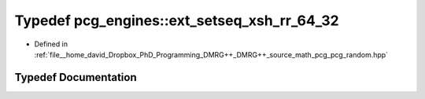 .. _exhale_typedef_namespacepcg__engines_1a5843763a3ef99a042f8c4d68009093a0:

Typedef pcg_engines::ext_setseq_xsh_rr_64_32
============================================

- Defined in :ref:`file__home_david_Dropbox_PhD_Programming_DMRG++_DMRG++_source_math_pcg_pcg_random.hpp`


Typedef Documentation
---------------------


.. doxygentypedef:: pcg_engines::ext_setseq_xsh_rr_64_32
